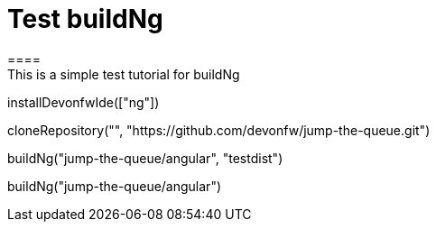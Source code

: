 = Test buildNg
====
This is a simple test tutorial for buildNg
====

[step]
--
installDevonfwIde(["ng"])
--

[step]
--
cloneRepository("", "https://github.com/devonfw/jump-the-queue.git")
--

[step]
--
buildNg("jump-the-queue/angular", "testdist")
--

[step]
--
buildNg("jump-the-queue/angular")
--


